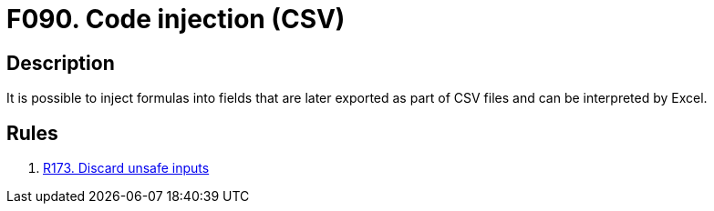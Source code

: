 :slug: findings/090/
:description: The purpose of this page is to present information about the set of findings reported by Fluid Attacks. In this case, the finding presents information about vulnerabilities arising from not validating inputs before exporting them, recommendations to avoid them and related security requirements.
:keywords: Code, Injection, CSV, Excel, Command, Execution
:findings: yes
:type: security

= F090. Code injection (CSV)

== Description

It is possible to inject formulas into fields that are later exported as part
of CSV files and can be interpreted by Excel.

== Rules

. [[r1]] [inner]#link:/rules/173/[R173. Discard unsafe inputs]#
